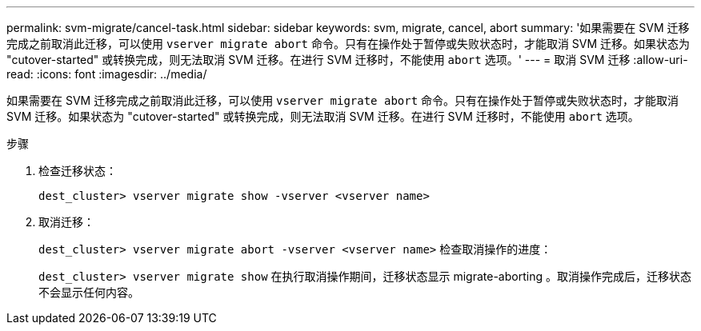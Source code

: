 ---
permalink: svm-migrate/cancel-task.html 
sidebar: sidebar 
keywords: svm, migrate, cancel, abort 
summary: '如果需要在 SVM 迁移完成之前取消此迁移，可以使用 `vserver migrate abort` 命令。只有在操作处于暂停或失败状态时，才能取消 SVM 迁移。如果状态为 "cutover-started" 或转换完成，则无法取消 SVM 迁移。在进行 SVM 迁移时，不能使用 `abort` 选项。' 
---
= 取消 SVM 迁移
:allow-uri-read: 
:icons: font
:imagesdir: ../media/


[role="lead"]
如果需要在 SVM 迁移完成之前取消此迁移，可以使用 `vserver migrate abort` 命令。只有在操作处于暂停或失败状态时，才能取消 SVM 迁移。如果状态为 "cutover-started" 或转换完成，则无法取消 SVM 迁移。在进行 SVM 迁移时，不能使用 `abort` 选项。

.步骤
. 检查迁移状态：
+
`dest_cluster> vserver migrate show -vserver <vserver name>`

. 取消迁移：
+
`dest_cluster> vserver migrate abort -vserver <vserver name>` 检查取消操作的进度：

+
`dest_cluster> vserver migrate show` 在执行取消操作期间，迁移状态显示 migrate-aborting 。取消操作完成后，迁移状态不会显示任何内容。


